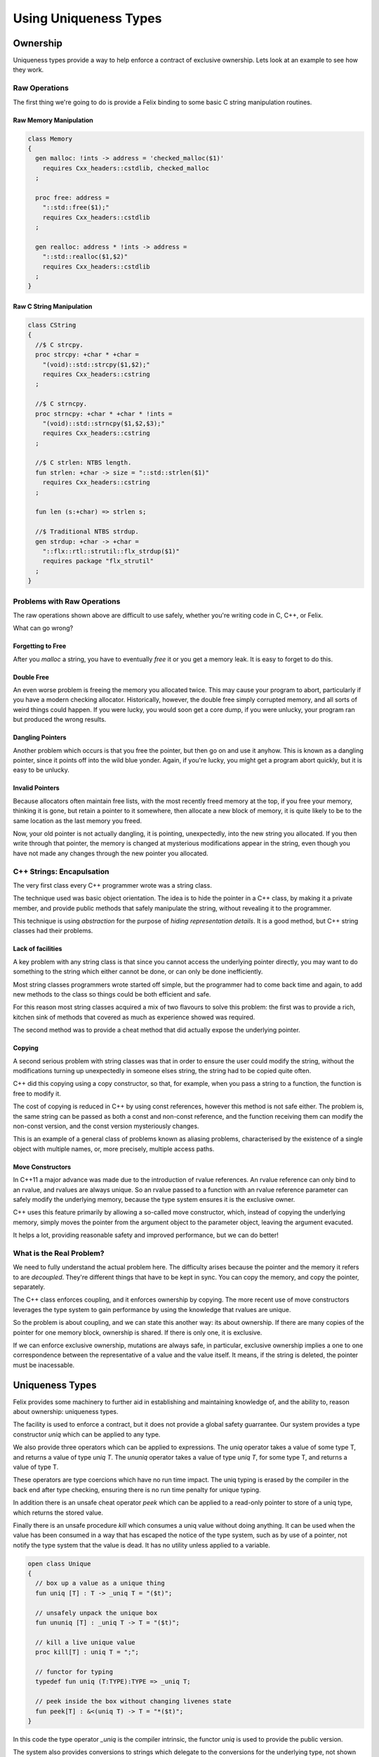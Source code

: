 ======================
Using Uniqueness Types
======================

Ownership
=========

Uniqueness types provide a way to help enforce a 
contract of exclusive ownership. Lets look at an example
to see how they work.

Raw Operations
--------------

The first thing we're going to do is provide a Felix binding to
some basic C string manipulation routines.

Raw Memory Manipulation
~~~~~~~~~~~~~~~~~~~~~~~

.. code-block:: felix

    class Memory
    {
      gen malloc: !ints -> address = 'checked_malloc($1)' 
        requires Cxx_headers::cstdlib, checked_malloc
      ;

      proc free: address = 
        "::std::free($1);"
        requires Cxx_headers::cstdlib
      ;

      gen realloc: address * !ints -> address = 
        "::std::realloc($1,$2)"
        requires Cxx_headers::cstdlib
      ;
    }

Raw C String Manipulation
~~~~~~~~~~~~~~~~~~~~~~~~~

.. code-block:: felix

    class CString
    {
      //$ C strcpy.
      proc strcpy: +char * +char = 
        "(void)::std::strcpy($1,$2);" 
        requires Cxx_headers::cstring
      ;

      //$ C strncpy.
      proc strncpy: +char * +char * !ints = 
        "(void)::std::strncpy($1,$2,$3);" 
        requires Cxx_headers::cstring
      ;

      //$ C strlen: NTBS length.
      fun strlen: +char -> size = "::std::strlen($1)" 
        requires Cxx_headers::cstring
      ;

      fun len (s:+char) => strlen s;

      //$ Traditional NTBS strdup.
      gen strdup: +char -> +char = 
        "::flx::rtl::strutil::flx_strdup($1)"
        requires package "flx_strutil"
      ; 
    }

Problems with Raw Operations
----------------------------

The raw operations shown above are difficult to use safely,
whether you're writing code in C, C++, or Felix. 

What can go wrong?


Forgetting to Free
~~~~~~~~~~~~~~~~~~

After you `malloc` a string, you have to eventually
`free` it or you get a memory leak. It is easy to forget
to do this.

Double Free
~~~~~~~~~~~

An even worse problem is freeing the memory you allocated 
twice. This may cause your program to abort, particularly
if you have a modern checking allocator. Historically,
however, the double free simply corrupted memory, and 
all sorts of weird things could happen. If you were lucky,
you would soon get a core dump, if you were unlucky, your program
ran but produced the wrong results.

Dangling Pointers
~~~~~~~~~~~~~~~~~

Another problem which occurs is that you free the
pointer, but then go on and use it anyhow. This is known
as a dangling pointer, since it points off into the
wild blue yonder. Again, if you're lucky, you might get
a program abort quickly, but it is easy to be unlucky.

Invalid Pointers
~~~~~~~~~~~~~~~~

Because allocators often maintain free lists, with the most
recently freed memory at the top, if you free your memory,
thinking it is gone, but retain a pointer to it somewhere,
then allocate a new block of memory, it is quite likely to be
to the same location as the last memory you freed.

Now, your old pointer is not actually dangling, it is pointing,
unexpectedly, into the new string you allocated. If you then
write through that pointer, the memory is changed at mysterious
modifications appear in the string, even though you have not
made any changes through the new pointer you allocated.

C++ Strings: Encapulsation
--------------------------

The very first class every C++ programmer wrote
was a string class.

The technique used was basic object orientation.
The idea is to hide the pointer in a C++ class,
by making it a private member,
and provide public methods that safely manipulate the string,
without revealing it to the programmer.

This technique is using *abstraction* for the purpose
of *hiding representation details*. It is a good method,
but C++ string classes had their problems.

Lack of facilities
~~~~~~~~~~~~~~~~~~

A key problem with any string class is that since you cannot
access the underlying pointer directly, you may want to do
something to the string which either cannot be done,
or can only be done inefficiently.

Most string classes programmers wrote started off simple,
but the programmer had to come back time and again,
to add new methods to the class so things could be 
both efficient and safe.

For this reason most string classes acquired a mix of
two flavours to solve this problem: the first was to provide
a rich, kitchen sink of methods that covered as much as
experience showed was required.

The second method was to provide a cheat method that did
actually expose the underlying pointer. 

Copying
~~~~~~~

A second serious problem with string classes was that in
order to ensure the user could modify the string,
without the modifications turning up unexpectedly
in someone elses string, the string had to be copied
quite often. 

C++ did this copying using a copy constructor, so that,
for example, when you pass a string to a function,
the function is free to modify it.

The cost of copying is reduced in C++ by using const
references, however this method is not safe either.
The problem is, the same string can be passed as both
a const and non-const reference, and the function
receiving them can modify the non-const version,
and the const version mysteriously changes.

This is an example of a general class of problems
known as aliasing problems, characterised by the
existence of a single object with multiple names,
or, more precisely, multiple access paths.

Move Constructors
~~~~~~~~~~~~~~~~~

In C++11 a major advance was made due to the introduction
of rvalue references. An rvalue reference can only bind
to an rvalue, and rvalues are always unique. So an rvalue
passed to a function with an rvalue reference parameter can safely
modify the underlying memory, because the type system
ensures it is the exclusive owner.

C++ uses this feature primarily by allowing a so-called
move constructor, which, instead of copying the underlying
memory, simply moves the pointer from the argument object
to the parameter object, leaving the argument evacuted.

It helps a lot, providing reasonable safety and improved
performance, but we can do better!

What is the Real Problem?
-------------------------

We need to fully understand the actual problem here.
The difficulty arises because the pointer and the
memory it refers to are *decoupled*. They're different
things that have to be kept in sync. You can copy the
memory, and copy the pointer, separately.

The C++ class enforces coupling, and it enforces ownership
by copying. The more recent use of move constructors
leverages the type system to gain performance by 
using the knowledge that rvalues are unique.

So the problem is about coupling, and we can state this
another way: its about ownership. If there are many
copies of the pointer for one memory block, ownership
is shared. If there is only one, it is exclusive.

If we can enforce exclusive ownership, mutations are
always safe, in particular, exclusive ownership
implies a one to one correspondence between the
representative of a value and the value itself.
It means, if the string is deleted, the pointer
must be inacessable.

Uniqueness Types
================


Felix provides some machinery to further aid in
establishing and maintaining knowledge of, and the
ability to, reason about ownership: uniqueness types.

The facility is used to enforce a contract, but it does
not provide a global safety guarrantee. Our system
provides a type constructor `uniq` which can be 
applied to any type.

We also provide three operators which can be applied to
expressions. The `uniq` operator takes a value of some
type T, and returns a value of type `uniq T`. The 
`ununiq` operator takes a value of type `uniq T`,
for some type T, and returns a value of type T.

These operators are type coercions which have no
run time impact. The uniq typing is erased by
the compiler in the back end after type checking,
ensuring there is no run time penalty for unique
typing.

In addition there is an unsafe cheat operator
`peek` which can be applied to a read-only pointer
to store of a uniq type, which returns the 
stored value.

Finally there is an unsafe procedure `kill`
which consumes a uniq value without doing 
anything. It can be used when the value
has been consumed in a way that has escaped
the notice of the type system, such as by
use of a pointer, not notify the type system
that the value is dead. It has no utility
unless applied to a variable.

.. code-block:: felix

    open class Unique 
    {
      // box up a value as a unique thing
      fun uniq [T] : T -> _uniq T = "($t)";

      // unsafely unpack the unique box
      fun ununiq [T] : _uniq T -> T = "($t)";

      // kill a live unique value
      proc kill[T] : uniq T = ";";

      // functor for typing
      typedef fun uniq (T:TYPE):TYPE => _uniq T;

      // peek inside the box without changing livenes state
      fun peek[T] : &<(uniq T) -> T = "*($t)";
    }
     
In this code the type operator `_uniq` is the compiler
intrinsic, the functor `uniq` is used to provide the
public version.

The system also provides conversions
to strings which delegate to the conversions for
the underlying type, not shown here.


Example: UniqueCStrings
-----------------------

This example presents a cut down version of the
Felix standard library component `UniqueCStrings`
which illustrates a real use of uniqueness typing.

Setup
~~~~~

We are going to use a class to encapsulate our
methods so we start like this:

.. code-block:: felix

    open class UniqueCStrings
    {
      open CString;
      open Memory;

We have included the unsafe raw operations inside
the class privately for our use. 

Abstraction
~~~~~~~~~~~

We're going to steal the OO idea and make out
representation type abstract.

.. code-block:: felix

      // abstract representation
      private type _ucstr = new +char;

In Felix, the `type` binder introduces an abstract type.
The RHS of the construction may be either the `new` operator
followed by a type expression, or it may be a C++ type
wrapped in a string. In the above the type `+char` means
an incrementable non-null pointer to an array of `char`.

As well as being abstract, we're also preventing the 
name `_ucstr` from being visible outside the enclosing
class `UniqueCStrings`.

Uniqueness
~~~~~~~~~~

We're going to make the publically visible
version a unique type.

.. code-block:: felix

    // make it uniq
    typedef ucstr = uniq _ucstr;

The type constructor `uniq` specifies a uniquely
typed version of the type it qualifies.

Internal Access
~~~~~~~~~~~~~~~

Felix enforces abstraction fully. It does this by
providing two methods for an abstract type,
both of which are private so they can only be used
inside the class defining the abstract type.

These methods are `_repr_` which casts the abstract
type to its implementation, and `_make_ucstr` which
casts the representation to the abstraction.

Since these are a bit messy to write, we will provide
private wrappers functions:

.. code-block:: felix


    // privatise access to representation
    private fun pack (p: +char) => p._make__ucstr.uniq;
    private fun unpack (var p: ucstr) : +char => p.ununiq._repr_;

You should think of `pack` as a way to take
a raw char pointer and wrap it up in a package
you can move about. You can pass this box from
one variable to another. If a function has a local
variable, we can say the function owns that variable.
The variable is like a cupboard, into which you can
put things.

You can take the box out of one cupboard,
and put it it another, but you cannot easily
copy the box, because you cannot see inside it.

When you have a new box put in your cupboard,
you can take the box out of the cupboard
and `unpack` it to find out what is inside.
You can then play with its contents with
relative safety, knowing that it is exclusively yours
to play with.  Its important to note, there isn't
space to unpack your box inside the cpuboard. Its like
a mail box, you have to take your letter out, emptying
the mail box, before you can open the letter.


Constructors
~~~~~~~~~~~~

Now we need a constructor. We're going to use a C++ string
which is a Felix string and copy its value into an a C array
using the method `_unsafe_cstr`:

.. code-block:: felix

    // Constructors
    ctor ucstr (var s:string) = {
       // malloc'd copy of string contents
       var p =  s._unsafe_cstr; 
       return pack p;
    }

What `_unsafe_cstr` does is malloc a new array and copy the contents of the
C++ internal array into it, it used the C++ method `c_str()`
to gain access to the internal C array. This is the C++ `string` class
cheat method. Our `_unsafe_cstr` is not safe because it is returning a raw
pointer which we might forget to free, but we're trying to fix
that by coercing it to a unique type. By wrapping into a box.

Another constructor just copies an existing C string
and packs it up into a unique type:

.. code-block:: felix

    ctor ucstr (s:+char) => s.strdup.pack;

You can see here our code is doing unsafe things, with raw
C strings, but we are then using `pack` to at least
notify our client. Because the constructor returns a
unique type, the client of the constructor believes they
have exclusive ownership of the returned value.

And that indeed is the intent and purpose of our 
constructor code, and we can easily verify we have
met our part of the bargain.

Destructor
~~~~~~~~~~

We need to provide a way to free our string:

.. code-block:: felix

    // deletes the store
    proc delete (var p:ucstr) {
      var q = unpack p;
      free q;
    } 

How do we know it is safe to free the underlying pointer here?
The answer is, as the client of the unique value, we are
entitled to believe that we are the exclusive owner of it.
It has been moved to the variable `p` which is exclusively
our variable, and it has a type which indicates it holds
an exclusively owned value.

The type system cannot enforce the exclusive ownership,
but it does enforce a useful contract. It ensures that
if the caller *claims* to be the exclusive owner by
typing the argument value `uniq` then that claim
will be recognised by the callee routine because
the type system will *ensure* that the parameter is
also typed `uniq`.

In other words, this is a coupling contract. The argument
passing to the parameter is a contract of transfer of
ownership *witnessed* by the type system. All bets are
off, before the client signs the contract by wrapping
the value with a `uniq` operator. All bets are off,
after the service routine signs the contract by 
accepting the packed value, and then unpacks it.

What the contract enforces is an agreement that
the value is `moved` from the client routine
to the service routine, instead of being copied.


Display
~~~~~~~

We have to be able to see our strings. We already have facilities
to see Felix strings which are bindings of C++ strings. So we
will leverage our generic classes `Str` and `Repr` which allow
us to specify a default way to convert any particular type 
to a standard string:

.. code-block:: felix

    instance Str[_ucstr] { fun str(p:_ucstr)=>p._repr_.str; }
    instance Repr[_ucstr] { fun repr(p:_ucstr)=>p._repr_.repr; }

    inherit Str[_ucstr];
    inherit Repr[_ucstr];

The instances there implement the functions `str` and `repr`
which are for displaying as human readable text and 
machine readble programming language level literals,
respectively.

Then, we yank bindings to these methods into our class
with the `inherit` directives.

What is important to observe about these routines is that
they do not operate on the unique type. The values that they
receive are abstracted representations of the underlying
C pointer which we observe using the private `_repr_`
method. What this means, is that you cannot apply the
`str` operator to a packed up box, it won't work on a `uniq`
value. 

The box has to be unpacked first.  Here, we're using abstraction
to ensure that we can provide this operation to the user
without needing to expose the underlying pointer, but the user
must already own the value and have taken responsibility for its
safe management by unpacking a unique value.

Length
~~~~~~

How long is a piece of string?

.. code-block:: felix

    // length
    fun len(var s:&<ucstr) : size => s.peek._repr_.strlen;


This method accepts a read-only pointer to a `ucstr`
because it only wants to inspect it. Such a pointer
is unsafe in general! We need to examine the code carefully
to see that whilst we have unsafely acquired a reference
to the `ucstr`, we have used it and then promptly forgotten it.

The pointer we acquired is an `alias` so retaining it would
threaten ownership. But we used it and forgot it immediately,
so all is well. The `peek` operator you see above is used
to look inside a unique type, which is not safe in general,
it is only safe if you only take a peek.

The machinery of taking the address of a `uniq` value and 
then passing it to a client is known as `lending` the value.
It is not safe in general to lend something to a service 
you do not trust. We can trust this function, because
we can see its implementation.  In particular we can
see that whilst it does `peek` inside the packed up box,
in order to calculate the length of the string, it does
not pass on the secret knowledge to anyone else, it
returns only the length, not the pointer to the C array
it peeked at. Similarly, the `len` function itself
has trusted that the C `strlen` function has only used
the supplied pointer transiently.

Modifying One Character
~~~~~~~~~~~~~~~~~~~~~~~~

Now we're going to modify one character. We use
an unsafe function, `Carray::set` to so this.
It operates on a pointer to a C array, or `+char`
type. Here we make no assurance that the location being
set is inside the string. This operation, therefore
is unsafe, in that the index could be out of bounds.
Our concern here is not with the validity of the bound,
but that, assuming the bound is indeed valid,
we can safely modify the string in place and return
it, without anyone observing we did so.

 
.. code-block:: felix

    // modify one char
    fun set (var s:ucstr, i:int, c:char) : ucstr =  {
      var cs = unpack s;
      Carray::set (cs, i, c); 
      return cs.pack;
    }

Now, we reason that, because `s` has a `uniq` type, we are the 
sole owner, so no one else can observe any change we make.
So instead of making a copy of the string and modifying
it, we can safely modify the original.

That is the key to uniqueness types.
Using the type system to reason that a mutation cannot
be a side effect, because, whilst there is actually
an effect in the form of a mutation, it can only be
observed in the output of the function. It cannot be
observed `on the side` because no one else knows about it.

To say this another way, the caller cannot know if the
string was modified, or a copy created and modified.
What we gain is this: if the caller believes they have
exclusive ownership, the caller can sign the transfer
of ownership contract by making the type unique.
In doing so they enable a significant optimisation
whereby the need to copy the string to avoid a
side effect is removed, a significant saving in
both time and memory.

The saving is actually considerably greater because
the system is relieved of the cost of calculating
whether the string is reachable from any live part
of the program, a calculation which is normally done
by the garbage collector.


Appending two strings
~~~~~~~~~~~~~~~~~~~~~

Now we get to a more difficult routine.

.. code-block:: felix

    // append: consumes y
    fun append (var x:ucstr, var y:ucstr): ucstr = {
      var cx = unpack x;
      var cy = unpack y;
      var lx = cx.len;
      var ly = cy.len;
      var r = realloc (cx, lx+ly+1);
      strncpy (r+lx,cy,ly+1);
      free cy;
      return pack r;
    } 

This routine takes two unique arguments, and returns their
concatenation. It destroys `both` the arguments in the processes.
We unpack the two arguments to their underlying pointers,
and use C to calculate their lengths. Then we reallocate
the first argument, which can either add more store to its
end, or make a completely new copy with extra store at the
end, and free the old string. 

Then we add the characters of the second argument at the
end of the first, in the space we just allocated, and
free the second argument.

You may ask, how do we know we can destroy these arguments
safely?

The answer is that we own them exclusively. No one else knows
about them, we can do what we like with them. Because they
have a `uniq` type.

In fact that is not quite correct. There is one thing we
cannot do with a uniquely typed value: forget it.
We're responsible for it, we cannot forget it.
We have to either return it, handing back ownership
to our caller, or free it. We freed the second argument in this routine
and returned the first, with modifications, and possibly at a new
location. Realloc took care of what to do if we needed a new
store: it freed the old store and allocated the new store for us.
That's what realloc is specified to do.

Nondestructive Append
~~~~~~~~~~~~~~~~~~~~~

Here's how to avoid destroying the second argument:

.. code-block:: felix

    // append: doesnt consume y
    noinline fun append (var x:ucstr, var py:&ucstr): ucstr = {
      var cx = unpack x;
      var cy = py.peek._repr_;
      var lx = cx.len;
      var ly = cy.len;
      var r = realloc (cx, lx+ly+1);
      strncpy (r+lx,cy,ly+1);
      return pack r;
    } 

This is similar to our destructive version, however
because a pointer was passed as the second argument
instead of a value, we know we're only allowed to
peek at it. 

The type system will not stop you, if, instead of just
peeking, you dereference the pointer, unpack the
resulting value, and then free it.

Felix uniq types do *not* ensure correct usage.
What they actually do, is make the contract explicit.
There is enforcement, but it is not complete.

Convenience wrappers
~~~~~~~~~~~~~~~~~~~~

Here are some convenience wrappers:

.. code-block:: felix

  // nicer appends
  fun + (var x:ucstr, var y:ucstr) => append (x,y);
  fun + (var x:ucstr, var py:&ucstr) => append (x,py);

  proc += (var lhs: &ucstr, var rhs: ucstr) => 
    lhs <- append (*lhs,rhs)
  ;
  proc += (var lhs: &ucstr, var rhs: &ucstr) => 
    lhs <- append (*lhs,rhs)
  ;

These wrappers allow you to use the infix `+` functional
operator and `+=` procedural instruction. Note carefully
the procedural implementations! By dereferncing the
`lhs` pointer we have created a uniq value. We were
only given a loan, so is this safe?

In general, it isn't safe. But we can see here that,
although we have abused the loan by modifying the 
value, we are then storing the modified value back
into the original location. We have taken the box,
opened it, changed the contents, and put them back.
The original owner remains the owner, although
the value they own has changed.

Of course, that is not only what the owner expected,
it is what the owner demanded! There's no point putting
a broken phone in for repair, if the repair shop doesn't
actually fix it!

Enforcement: An example of usage
--------------------------------

Finally here is a simple example of usage.

.. code-block:: felix

    proc test() {
      var s = ucstr "hello";
      println$ &s;
      s = set (s, 0, char "e"); 
      var s2 = s;
      println$ &s2;
      delete s2;
    }
    test();

This snippets hides something I haven't explained yet.

See how I copied the value in variable `s` to `s2`?
*No you don't!*

I didn't copy it. I *moved it*. Felix enforces a special rule
for uniq types. They cannot be copied, only moved.

Programming languages have no natural syntax for movement,
only copying. So we need some help, when we do an assignment
and we really mean to move, and not copy the value.
Below I explain how we do that.

A variable of a uniq type has to be used *exactly once*.
If you pass the value in a variable to a function, the variable
goes out of scope and cannot be accessed. You owned the value,
but you gave away ownership.

If you do an assignment like the one from `s` to `s2` the
same thing happens. `s` loses the value and `s2` gains it.
Felix won't let you use `s` now.

But `s` was already used! Yes, it was passed to `set`, but
set then reinitialised it. Every variable of a unique type
is either initialised or dead. Assignments from one variable
to another kill the first variable and liven the second
one. The first one has to be alive to start, and the second
one has to be dead. After the assignment, the first one
is dead and the second one is alive. Life has been moved
from one variable to another. We actually say
that we have transfered `ownership`, as if you have
a dog in a kennel and then give the dog as a gift
to a friend (who puts it in another kennel, or lets it
sleep on the sofa). 

Taking the address of a variable does not kill it,
which means if you do take the address you must only
use it whilst the variable remains alive. Felix
does *not* enforce that.

So here you see the contract. Felix enforces correct
use of whole variables, the programmer must enforce
the correct use of pointers.

Errors
~~~~~~

So what happens if you make a mistake?
Let me show you:

.. code-block:: felix

    proc test () {
      var x = uniq 1;
      println$ ununiq x;
      println$ ununiq x;
    }
    test;

Here we broke the rules. We used x twice. And here is what
Felix has to say about it:

.. code-block:: text

    ~/felix>flx tmp
    Once error: Using uninitialised or already used once variable
    (50313:->x)
    Variable x defined at
    /Users/skaller/felix/tmp.flx: line 3, cols 3 to 18
    2: proc test () {
    3:   var x = uniq 1;
         ****************
    4:   println$ ununiq x;

What Felix does is a control flow analysis. The requirement
is that on every *statically* possible control path,
a uniquely typed variable alternates between two states:
`live` and `dead`. A variable is dead until it is initialised
or assigned to. Parameters of a function are considered live,
since we assume they were initialised by the caller with
an argument. 

If the variable is passed to a function, it must be live,
but at the point it is passed it is now killed and considered
dead. Some people say the value has been `consumed`.

A dead variable can be relivened by assigning it a new
uniq value.

At the end of a function, all uniqely typed variables
must be dead.

Felix does *NOT* recognise taking the address of a variable
as significant, *except* in the special case the address is
immediately used as the first argument of the store at 
operator `<-`. Tracking pointer aliases is not impossible but
it is hard to do properly, and it can be very expensive.
Felix is a lazy cat: he helps you get things right but 
won't force you.

The idea here is simple: a live variable contains a wrapped
box, a dead variable does not. When you move a value out
of a variable, it is no longer in the cupboard so the variable
is marked empty or dead. When you put something back in, the
cupboard is full and the variable live again.


